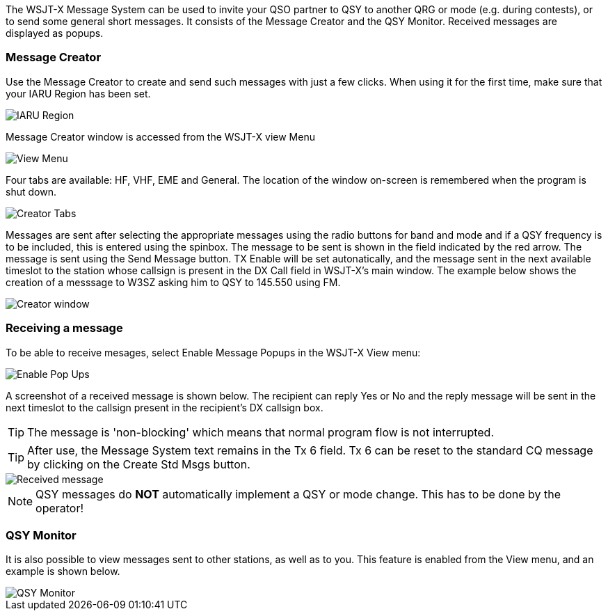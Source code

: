 [[MESSAGE_System]]

The WSJT-X Message System can be used to invite your QSO partner to QSY
to another QRG or mode (e.g. during contests), or to send some general 
short messages. It consists of the Message Creator and the QSY Monitor.
Received messages are displayed as popups.

=== Message Creator

Use the Message Creator to create and send such messages with just a few clicks. 
When using it for the first time, make sure that your IARU Region has 
been set. 

image::mc1.png[align="center",alt="IARU Region"]

Message Creator window is accessed from the WSJT-X view Menu

image::mc2.png[align="center",alt="View Menu"]

Four tabs are available: HF, VHF, EME and General.  The location of
the window on-screen is remembered when the program is shut down. 

image::mc3.png[align="center",alt="Creator Tabs"]

Messages are sent after selecting the appropriate messages using
the radio buttons for band and mode and if a QSY frequency is to
be included, this is entered using the spinbox. The message to be sent
is shown in the field indicated by the red arrow. The message is sent
using the Send Message button.  TX Enable will be set autonatically,
and the message sent in the next available timeslot to the station
whose callsign is present in the DX Call field in WSJT-X's main 
window.  The example below shows the creation of a messsage to W3SZ
asking him to QSY to 145.550 using FM.

image::mc4.png[align="center",alt="Creator window"]

=== Receiving a message

To be able to receive mesages, select Enable Message Popups in the 
WSJT-X View menu:

image::mc5.png[align="center",alt="Enable Pop Ups"]

A screenshot of a received message is shown below. The recipient can reply
Yes or No and the reply message will be sent in the next timeslot to
the callsign present in the recipient's DX callsign box.

TIP: The message is 'non-blocking' which means that normal program
flow is not interrupted. 

TIP: After use, the Message System text remains in the Tx 6 field.  Tx 6
can be reset to the standard CQ message by clicking on the Create Std Msgs
button.

image::mc6.png[align="center",alt="Received message"]

NOTE: QSY messages do *NOT* automatically implement a QSY or mode
change.  This has to be done by the operator!

=== QSY Monitor

It is also possible to view messages sent to other stations, as well
as to you.  This feature is  enabled from the View menu, and an example
is shown below.

image::mc7.png[align="center",alt="QSY Monitor"]










